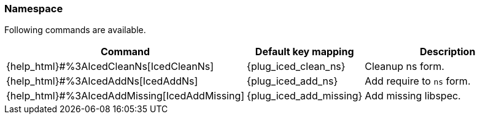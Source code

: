 === Namespace [[refactoring_namespace]]

Following commands are available.

[cols="30,20,50"]
|===
| Command | Default key mapping | Description

| {help_html}#%3AIcedCleanNs[IcedCleanNs]
| {plug_iced_clean_ns}
| Cleanup ns form.

| {help_html}#%3AIcedAddNs[IcedAddNs]
| {plug_iced_add_ns}
| Add require to `ns` form.

| {help_html}#%3AIcedAddMissing[IcedAddMissing]
| {plug_iced_add_missing}
| Add missing libspec.

|===

// TODO examples

